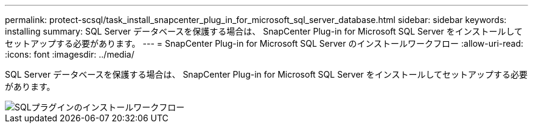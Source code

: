 ---
permalink: protect-scsql/task_install_snapcenter_plug_in_for_microsoft_sql_server_database.html 
sidebar: sidebar 
keywords: installing 
summary: SQL Server データベースを保護する場合は、 SnapCenter Plug-in for Microsoft SQL Server をインストールしてセットアップする必要があります。 
---
= SnapCenter Plug-in for Microsoft SQL Server のインストールワークフロー
:allow-uri-read: 
:icons: font
:imagesdir: ../media/


[role="lead"]
SQL Server データベースを保護する場合は、 SnapCenter Plug-in for Microsoft SQL Server をインストールしてセットアップする必要があります。

image::../media/scsql_install_configure_workflow.gif[SQLプラグインのインストールワークフロー]
